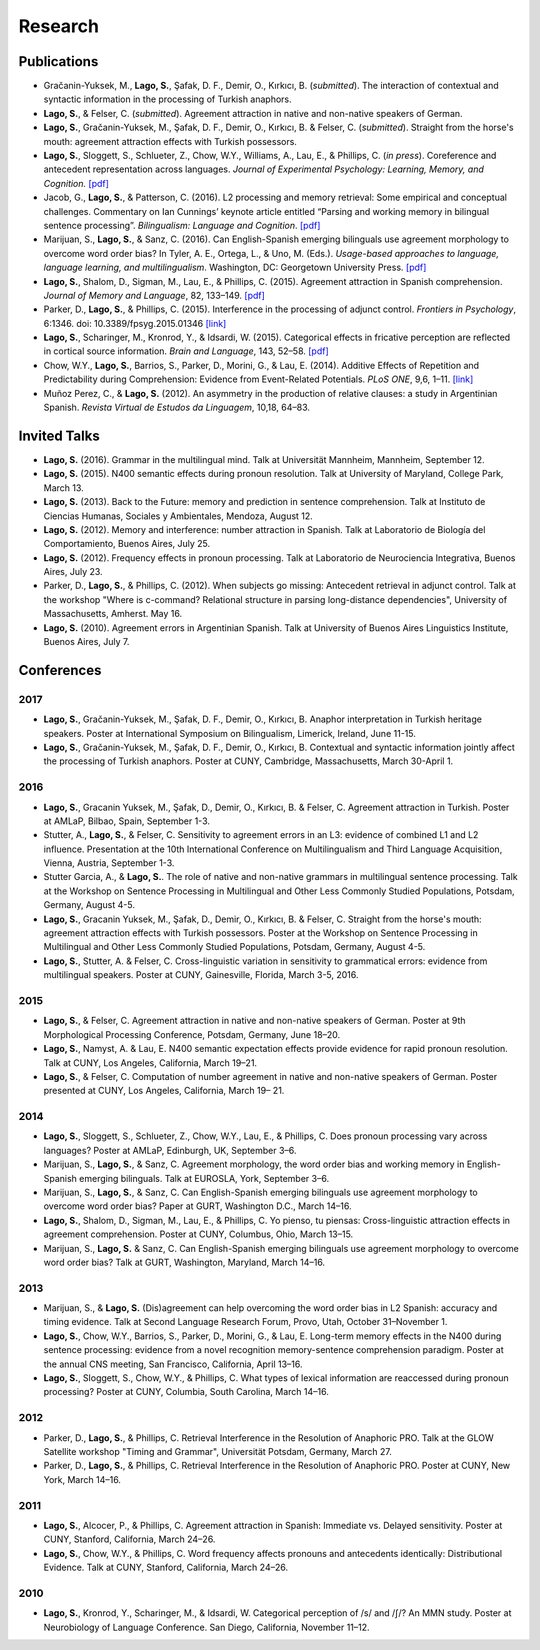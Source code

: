Research
########


Publications
=============

.. class:: default

- Gračanin-Yuksek, M., **Lago, S.**, Şafak, D. F., Demir, O., Kırkıcı, B. (*submitted*). The interaction of contextual and syntactic information in the processing of Turkish anaphors. 

- **Lago, S.**, & Felser, C. (*submitted*). Agreement attraction in native and non-native speakers of German.

- **Lago, S.**, Gračanin-Yuksek, M., Şafak, D. F., Demir, O., Kırkıcı, B. & Felser, C. (*submitted*). Straight from the horse's mouth: agreement attraction effects with Turkish possessors.

- **Lago, S.**, Sloggett, S., Schlueter, Z., Chow, W.Y., Williams, A., Lau, E., & Phillips, C. (*in press*). Coreference and antecedent representation across languages. *Journal of Experimental Psychology:  Learning, Memory, and Cognition.* `[pdf] <{filename}/pubs/Lago_etal_Coreference_2017.pdf>`__

- Jacob, G., **Lago, S.**, & Patterson, C. (2016). L2 processing and memory retrieval: Some empirical and conceptual challenges. Commentary on Ian Cunnings’ keynote article entitled “Parsing and working memory in bilingual sentence processing”. *Bilingualism: Language and Cognition*. `[pdf] <{filename}/pubs/Jacob_Lago_Patterson_2016.pdf>`__

- Marijuan, S., **Lago, S.**, & Sanz, C. (2016). Can English-Spanish emerging bilinguals use agreement morphology to overcome word order bias? In Tyler, A. E., Ortega, L., & Uno, M. (Eds.). *Usage-based approaches to language, language learning, and multilingualism*. Washington, DC: Georgetown University Press. `[pdf] <{filename}/pubs/Marijuan_Lago_Sanz_2016.pdf>`__

- **Lago, S.**, Shalom, D., Sigman, M., Lau, E., & Phillips, C. (2015). Agreement attraction in Spanish comprehension. *Journal of Memory and Language*, 82, 133–149. `[pdf] <{filename}/pubs/Lago_etal_SpanishAgreement_2015.pdf>`__

- Parker, D., **Lago, S.**, & Phillips, C. (2015). Interference in the processing of adjunct control. *Frontiers in Psychology*, 6:1346. doi: 10.3389/fpsyg.2015.01346 `[link] <http://journal.frontiersin.org/article/10.3389/fpsyg.2015.01346/full>`__

- **Lago, S.**, Scharinger, M., Kronrod, Y., & Idsardi, W. (2015). Categorical effects in fricative perception are reflected in cortical source information. *Brain and Language*, 143, 52–58. `[pdf] <{filename}/pubs/Lago_etal_Fricatives_2015.pdf>`__

- Chow, W.Y., **Lago, S.**, Barrios, S., Parker, D., Morini, G., & Lau, E. (2014). Additive Effects of Repetition and Predictability during Comprehension: Evidence from Event-Related Potentials. *PLoS ONE*, 9,6, 1–11. `[link] <http://journals.plos.org/plosone/article?id=10.1371/journal.pone.0099199>`__

- Muñoz Perez, C., & **Lago, S.** (2012). An asymmetry in the production of relative clauses: a study in Argentinian Spanish. *Revista Virtual de Estudos da Linguagem*, 10,18, 64–83.


Invited Talks
=============

.. class:: default

- **Lago, S.** (2016). Grammar in the multilingual mind. Talk at Universität Mannheim, Mannheim, September 12.

- **Lago, S.** (2015). N400 semantic effects during pronoun resolution. Talk at University of Maryland, College Park, March 13.

- **Lago, S.** (2013). Back to the Future: memory and prediction in sentence comprehension. Talk at Instituto de Ciencias Humanas, Sociales y Ambientales, Mendoza, August 12.

- **Lago, S.** (2012). Memory and interference: number attraction in Spanish. Talk at Laboratorio de Biología del Comportamiento, Buenos Aires, July 25.

- **Lago, S.** (2012). Frequency effects in pronoun processing. Talk at Laboratorio de Neurociencia Integrativa, Buenos Aires, July 23.

- Parker, D., **Lago, S.**, & Phillips, C. (2012). When subjects go missing: Antecedent retrieval in adjunct control. Talk at the workshop "Where is c-command? Relational structure in parsing long-distance dependencies", University of Massachusetts, Amherst. May 16.

- **Lago, S.** (2010). Agreement errors in Argentinian Spanish. Talk at University of Buenos Aires Linguistics Institute, Buenos Aires, July 7.


Conferences
===========


2017
-----

.. class:: year-list

- **Lago, S.**, Gračanin-Yuksek, M., Şafak, D. F., Demir, O., Kırkıcı, B. Anaphor interpretation in Turkish heritage speakers. Poster at International Symposium on Bilingualism, Limerick, Ireland, June 11-15.

- **Lago, S.**, Gračanin-Yuksek, M., Şafak, D. F., Demir, O., Kırkıcı, B. Contextual and syntactic information jointly affect the processing of Turkish anaphors. Poster at CUNY, Cambridge, Massachusetts, March 30-April 1.


2016
-----

.. class:: year-list

- **Lago, S.**, Gracanin Yuksek, M., Şafak, D., Demir, O., Kırkıcı, B. & Felser, C. Agreement attraction in Turkish. Poster at AMLaP, Bilbao, Spain, September 1-3.

- Stutter, A., **Lago, S.**, & Felser, C. Sensitivity to agreement errors in an L3: evidence of combined L1 and L2 influence. Presentation at the 10th International Conference on Multilingualism and Third Language Acquisition, Vienna, Austria, September 1-3.

- Stutter Garcia, A., & **Lago, S.**. The role of native and non-native grammars in multilingual sentence processing. Talk at the Workshop on Sentence Processing in Multilingual and Other Less Commonly Studied Populations, Potsdam, Germany, August 4-5.

- **Lago, S.**, Gracanin Yuksek, M., Şafak, D., Demir, O., Kırkıcı, B. & Felser, C. Straight from the horse's mouth: agreement attraction effects with Turkish possessors. Poster at the Workshop on Sentence Processing in Multilingual and Other Less Commonly Studied Populations, Potsdam, Germany, August 4-5.

- **Lago, S.**, Stutter, A. & Felser, C. Cross-linguistic variation in sensitivity to grammatical errors: evidence from multilingual speakers. Poster at CUNY, Gainesville, Florida, March 3-5, 2016.


2015
----

.. class:: year-list

- **Lago, S.**, & Felser, C. Agreement attraction in native and non-native speakers of German. Poster at 9th Morphological Processing Conference, Potsdam, Germany, June 18–20.

- **Lago, S.**, Namyst, A. & Lau, E. N400 semantic expectation effects provide evidence for rapid pronoun resolution. Talk at CUNY, Los Angeles, California, March 19–21.

- **Lago, S.**, & Felser, C. Computation of number agreement in native and non-native speakers of German. Poster presented at CUNY, Los Angeles, California, March 19– 21.


2014
----

.. class:: year-list

- **Lago, S.**, Sloggett, S., Schlueter, Z., Chow, W.Y., Lau, E., & Phillips, C. Does pronoun processing vary across languages? Poster at AMLaP, Edinburgh, UK, September 3–6.

- Marijuan, S., **Lago, S.**, & Sanz, C. Agreement morphology, the word order bias and working memory in English-Spanish emerging bilinguals. Talk at EUROSLA, York, September 3–6.

- Marijuan, S., **Lago, S.**, & Sanz, C. Can English-Spanish emerging bilinguals use agreement morphology to overcome word order bias? Paper at GURT, Washington D.C., March 14–16.

- **Lago, S.**, Shalom, D., Sigman, M., Lau, E., & Phillips, C. Yo pienso, tu piensas:  Cross-linguistic attraction effects in agreement comprehension. Poster at CUNY, Columbus, Ohio, March 13–15.

- Marijuan, S., **Lago, S.** & Sanz, C. Can English-Spanish emerging bilinguals use agreement morphology to overcome word order bias? Talk at GURT, Washington, Maryland, March 14–16.


2013
----

.. class:: year-list

- Marijuan, S., & **Lago, S.** (Dis)agreement can help overcoming the word order bias in L2 Spanish: accuracy and timing evidence. Talk at Second Language Research Forum, Provo, Utah, October 31–November 1.

- **Lago, S.**, Chow, W.Y., Barrios, S., Parker, D., Morini, G., & Lau, E. Long-term memory effects in the N400 during sentence processing: evidence from a novel recognition memory-sentence comprehension paradigm. Poster at the annual CNS meeting, San Francisco, California, April 13–16.

- **Lago, S.**, Sloggett, S., Chow, W.Y., & Phillips, C. What types of lexical information are reaccessed during pronoun processing? Poster at CUNY, Columbia, South Carolina, March 14–16.


2012
----

.. class:: year-list

- Parker, D., **Lago, S.**, & Phillips, C. Retrieval Interference in the Resolution of Anaphoric PRO. Talk at the GLOW Satellite workshop "Timing and Grammar", Universität Potsdam, Germany, March 27.

- Parker, D., **Lago, S.**, & Phillips, C. Retrieval Interference in the Resolution of Anaphoric PRO. Poster at CUNY, New York, March 14–16.



2011
----

.. class:: year-list

- **Lago, S.**, Alcocer, P., & Phillips, C. Agreement attraction in Spanish: Immediate vs. Delayed sensitivity. Poster at CUNY, Stanford, California, March 24–26.

- **Lago, S.**, Chow, W.Y., & Phillips, C. Word frequency affects pronouns and antecedents identically: Distributional Evidence. Talk at CUNY, Stanford, California, March 24–26.


2010
----

.. class:: year-list

- **Lago, S.**, Kronrod, Y., Scharinger, M., & Idsardi, W. Categorical perception of /s/ and /ʃ/? An MMN study. Poster at Neurobiology of Language Conference. San Diego, California, November 11–12.



